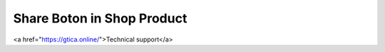Share Boton in Shop Product
--------------------

<a href="https://gtica.online/">Technical support</a>

